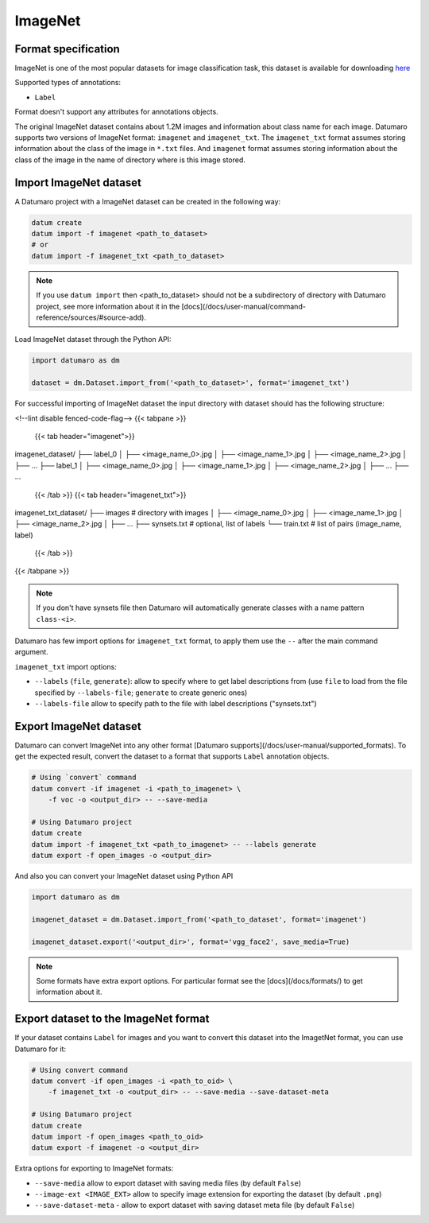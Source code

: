 ImageNet
========

Format specification
--------------------

ImageNet is one of the most popular datasets for image classification task,
this dataset is available for downloading
`here <https://image-net.org/download.php>`_

Supported types of annotations:

- ``Label``

Format doesn't support any attributes for annotations objects.

The original ImageNet dataset contains about 1.2M images and information
about class name for each image. Datumaro supports two versions of ImageNet
format: ``imagenet`` and ``imagenet_txt``. The ``imagenet_txt`` format assumes storing
information about the class of the image in ``*.txt`` files. And ``imagenet`` format
assumes storing information about the class of the image in the name of
directory where is this image stored.

Import ImageNet dataset
-----------------------

A Datumaro project with a ImageNet dataset can be created
in the following way:

.. code-block::

    datum create
    datum import -f imagenet <path_to_dataset>
    # or
    datum import -f imagenet_txt <path_to_dataset>

.. note::

    If you use ``datum import`` then <path_to_dataset> should not be a
    subdirectory of directory with Datumaro project, see more information about
    it in the [docs](/docs/user-manual/command-reference/sources/#source-add).

Load ImageNet dataset through the Python API:

.. code-block::

    import datumaro as dm

    dataset = dm.Dataset.import_from('<path_to_dataset>', format='imagenet_txt')

For successful importing of ImageNet dataset the input directory with dataset
should has the following structure:

<!--lint disable fenced-code-flag-->
{{< tabpane >}}
  {{< tab header="imagenet">}}
imagenet_dataset/
├── label_0
│   ├── <image_name_0>.jpg
│   ├── <image_name_1>.jpg
│   ├── <image_name_2>.jpg
│   ├── ...
├── label_1
│    ├── <image_name_0>.jpg
│    ├── <image_name_1>.jpg
│    ├── <image_name_2>.jpg
│    ├── ...
├── ...
  {{< /tab >}}
  {{< tab header="imagenet_txt">}}
imagenet_txt_dataset/
├── images # directory with images
│   ├── <image_name_0>.jpg
│   ├── <image_name_1>.jpg
│   ├── <image_name_2>.jpg
│   ├── ...
├── synsets.txt # optional, list of labels
└── train.txt   # list of pairs (image_name, label)
  {{< /tab >}}
{{< /tabpane >}}

.. note::

    If you don't have synsets file then Datumaro will automatically generate
    classes with a name pattern ``class-<i>``.

Datumaro has few import options for ``imagenet_txt`` format, to apply them
use the ``--`` after the main command argument.

``imagenet_txt`` import options:

- ``--labels`` {``file``, ``generate``}: allow to specify where to get label
  descriptions from (use ``file`` to load from the file specified
  by ``--labels-file``; ``generate`` to create generic ones)
- ``--labels-file`` allow to specify path to the file with label descriptions
  ("synsets.txt")

Export ImageNet dataset
-----------------------

Datumaro can convert ImageNet into any other format
[Datumaro supports](/docs/user-manual/supported_formats).
To get the expected result, convert the dataset to a format
that supports ``Label`` annotation objects.

.. code-block::

    # Using `convert` command
    datum convert -if imagenet -i <path_to_imagenet> \
        -f voc -o <output_dir> -- --save-media

    # Using Datumaro project
    datum create
    datum import -f imagenet_txt <path_to_imagenet> -- --labels generate
    datum export -f open_images -o <output_dir>

And also you can convert your ImageNet dataset using Python API

.. code-block::

    import datumaro as dm

    imagenet_dataset = dm.Dataset.import_from('<path_to_dataset', format='imagenet')

    imagenet_dataset.export('<output_dir>', format='vgg_face2', save_media=True)

.. note::

    Some formats have extra export options. For particular format see the
    [docs](/docs/formats/) to get information about it.

Export dataset to the ImageNet format
-------------------------------------

If your dataset contains ``Label`` for images and you want to convert this
dataset into the ImagetNet format, you can use Datumaro for it:

.. code-block::

    # Using convert command
    datum convert -if open_images -i <path_to_oid> \
        -f imagenet_txt -o <output_dir> -- --save-media --save-dataset-meta

    # Using Datumaro project
    datum create
    datum import -f open_images <path_to_oid>
    datum export -f imagenet -o <output_dir>

Extra options for exporting to ImageNet formats:

- ``--save-media`` allow to export dataset with saving media files
  (by default ``False``)
- ``--image-ext <IMAGE_EXT>`` allow to specify image extension
  for exporting the dataset (by default ``.png``)
- ``--save-dataset-meta`` - allow to export dataset with saving dataset meta
  file (by default ``False``)
